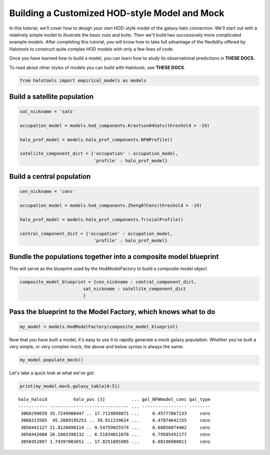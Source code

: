 
.. _custom_hod_model_building_tutorial:

***********************************************
Building a Customized HOD-style Model and Mock
***********************************************

In this tutorial, we'll cover how to design your own HOD-style model of
the galaxy-halo connection. We'll start out with a relatively simple
model to illustrate the basic nuts and bolts. Then we'll build two
successively more complicated example models. After completing this
tutorial, you will know how to take full advantage of the flexibility
offered by Halotools to construct quite complex HOD models with only a
few lines of code.

Once you have learned how to build a model, you can learn how to study
its observational predictions in **THESE DOCS.**

To read about other styles of models you can build with Halotools, see
**THESE DOCS**.

.. code:: python

    from halotools import empirical_models as models

Build a satellite population
============================

.. code:: python

    sat_nickname = 'sats'
    
    occupation_model = models.hod_components.Kravtsov04Sats(threshold = -19)
    
    halo_prof_model = models.halo_prof_components.NFWProfile()
    
    satellite_component_dict = {'occupation' : occupation_model, 
                                'profile' : halo_prof_model}

Build a central population
==========================

.. code:: python

    cen_nickname = 'cens'
    
    occupation_model = models.hod_components.Zheng07Cens(threshold = -19)
    
    halo_prof_model = models.halo_prof_components.TrivialProfile()
    
    central_component_dict = {'occupation' : occupation_model, 
                                'profile' : halo_prof_model}

Bundle the populations together into a composite model blueprint
================================================================

This will serve as the blueprint used by the HodModelFactory to build a
composite model object

.. code:: python

    composite_model_blueprint = {cen_nickname : central_component_dict, 
                            sat_nickname : satellite_component_dict
                            }

Pass the blueprint to the Model Factory, which knows what to do
===============================================================

.. code:: python

    my_model = models.HodModelFactory(composite_model_blueprint)

Now that you have built a model, it's easy to use it to rapidly generate
a mock galaxy population. Whether you've built a very simple, or very
complex mock, the above and below syntax is always the same:

.. code:: python

    my_model.populate_mock()

Let's take a quick look at what we've got:

.. code:: python

    print(my_model.mock.galaxy_table[0:5])


.. parsed-literal::

    halo_haloid          halo_pos [3]          ... gal_NFWmodel_conc gal_type
    ----------- ------------------------------ ... ----------------- --------
     3060299659 35.7249908447 .. 17.7129898071 ...     6.45777867233     cens
     3060313505  45.2089195251 .. 39.911239624 ...     6.47874642155     cens
     3058441127 21.8120098114 .. 9.54759025574 ...     6.68856074462     cens
     3058442008 26.1803398132 .. 6.51834011078 ...     6.79585452177     cens
     3058452897 1.74397003651 .. 17.8251895905 ...     6.88196980011     cens



